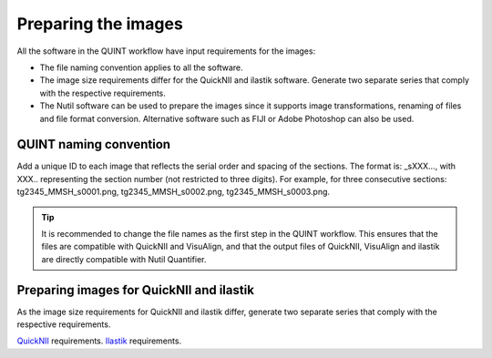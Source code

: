 **Preparing the images**
==========================

All the software in the QUINT workflow have input requirements for the images:

* The file naming convention applies to all the software.
* The image size requirements differ for the QuickNII and ilastik software. Generate two separate series that comply with the respective requirements.
* The Nutil software can be used to prepare the images since it supports image transformations, renaming of files and file format conversion. Alternative software such as FIJI or Adobe Photoshop can also be used. 

**QUINT naming convention**
-------------------------------

Add a unique ID to each image that reflects the serial order and spacing of the sections. The format is: _sXXX..., with XXX.. representing the section number (not restricted to three digits). For example, for three consecutive sections: tg2345_MMSH_s0001.png, tg2345_MMSH_s0002.png, tg2345_MMSH_s0003.png. 

.. tip::
   It is recommended to change the file names as the first step in the QUINT workflow. This ensures that the files are compatible with QuickNII and VisuAlign, and that the output files of QuickNII, VisuAlign and ilastik are directly compatible with Nutil Quantifier. 


**Preparing images for QuickNII and ilastik**
-----------------------------------------------

As the image size requirements for QuickNII and ilastik differ, generate two separate series that comply with the respective requirements. 

`QuickNII <https://quicknii.readthedocs.io/en/latest/imageprepro.html>`_ requirements. 
`Ilastik <https://nutil.readthedocs.io/en/latest/Ilastik.html#preparing-the-images-for-ilastik>`_ requirements.




